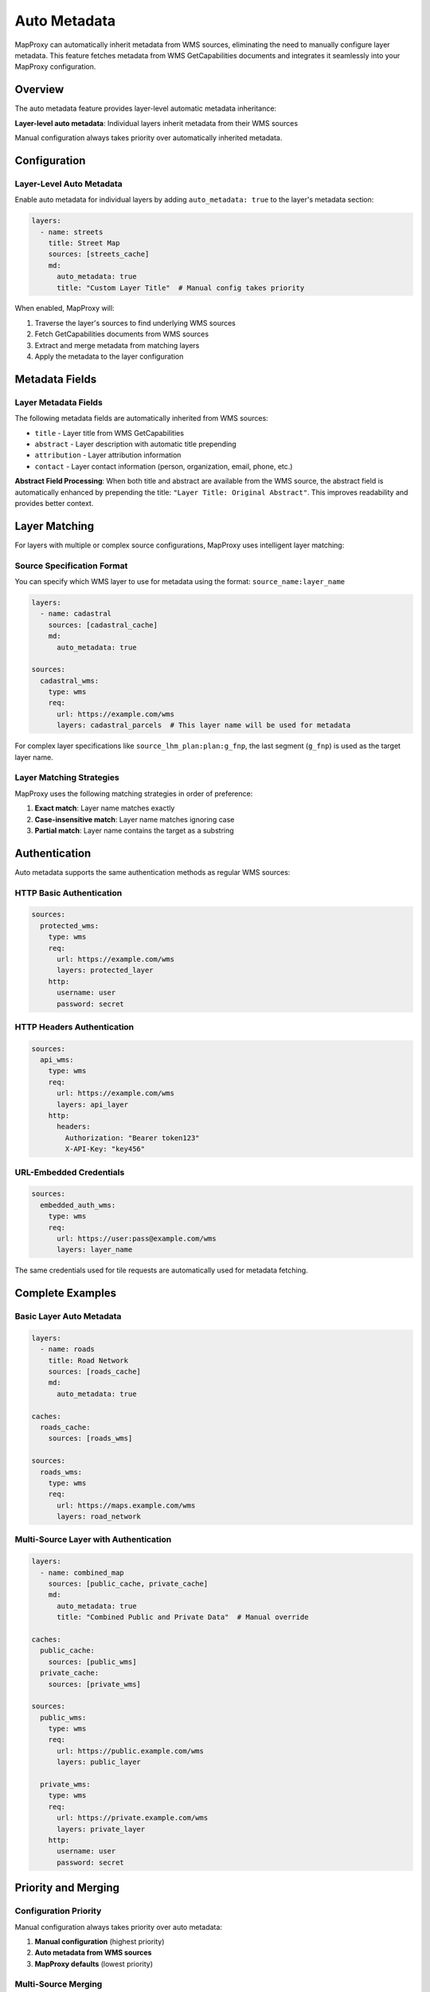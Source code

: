 Auto Metadata
=============

MapProxy can automatically inherit metadata from WMS sources, eliminating the need to manually configure layer metadata. This feature fetches metadata from WMS GetCapabilities documents and integrates it seamlessly into your MapProxy configuration.

Overview
--------

The auto metadata feature provides layer-level automatic metadata inheritance:

**Layer-level auto metadata**: Individual layers inherit metadata from their WMS sources

Manual configuration always takes priority over automatically inherited metadata.

Configuration
-------------

Layer-Level Auto Metadata
~~~~~~~~~~~~~~~~~~~~~~~~~~

Enable auto metadata for individual layers by adding ``auto_metadata: true`` to the layer's metadata section:

.. code-block:: yaml

    layers:
      - name: streets
        title: Street Map
        sources: [streets_cache]
        md:
          auto_metadata: true
          title: "Custom Layer Title"  # Manual config takes priority

When enabled, MapProxy will:

1. Traverse the layer's sources to find underlying WMS sources
2. Fetch GetCapabilities documents from WMS sources
3. Extract and merge metadata from matching layers
4. Apply the metadata to the layer configuration

Metadata Fields
---------------

Layer Metadata Fields
~~~~~~~~~~~~~~~~~~~~~~

The following metadata fields are automatically inherited from WMS sources:

- ``title`` - Layer title from WMS GetCapabilities
- ``abstract`` - Layer description with automatic title prepending
- ``attribution`` - Layer attribution information
- ``contact`` - Layer contact information (person, organization, email, phone, etc.)

**Abstract Field Processing**: When both title and abstract are available from the WMS source, the abstract field is automatically enhanced by prepending the title: ``"Layer Title: Original Abstract"``. This improves readability and provides better context.

Layer Matching
---------------

For layers with multiple or complex source configurations, MapProxy uses intelligent layer matching:

Source Specification Format
~~~~~~~~~~~~~~~~~~~~~~~~~~~~

You can specify which WMS layer to use for metadata using the format: ``source_name:layer_name``

.. code-block:: yaml

    layers:
      - name: cadastral
        sources: [cadastral_cache]
        md:
          auto_metadata: true

    sources:
      cadastral_wms:
        type: wms
        req:
          url: https://example.com/wms
          layers: cadastral_parcels  # This layer name will be used for metadata

For complex layer specifications like ``source_lhm_plan:plan:g_fnp``, the last segment (``g_fnp``) is used as the target layer name.

Layer Matching Strategies
~~~~~~~~~~~~~~~~~~~~~~~~~~

MapProxy uses the following matching strategies in order of preference:

1. **Exact match**: Layer name matches exactly
2. **Case-insensitive match**: Layer name matches ignoring case
3. **Partial match**: Layer name contains the target as a substring

Authentication
--------------

Auto metadata supports the same authentication methods as regular WMS sources:

HTTP Basic Authentication
~~~~~~~~~~~~~~~~~~~~~~~~~

.. code-block:: yaml

    sources:
      protected_wms:
        type: wms
        req:
          url: https://example.com/wms
          layers: protected_layer
        http:
          username: user
          password: secret

HTTP Headers Authentication
~~~~~~~~~~~~~~~~~~~~~~~~~~~

.. code-block:: yaml

    sources:
      api_wms:
        type: wms
        req:
          url: https://example.com/wms
          layers: api_layer
        http:
          headers:
            Authorization: "Bearer token123"
            X-API-Key: "key456"

URL-Embedded Credentials
~~~~~~~~~~~~~~~~~~~~~~~~

.. code-block:: yaml

    sources:
      embedded_auth_wms:
        type: wms
        req:
          url: https://user:pass@example.com/wms
          layers: layer_name

The same credentials used for tile requests are automatically used for metadata fetching.

Complete Examples
-----------------

Basic Layer Auto Metadata
~~~~~~~~~~~~~~~~~~~~~~~~~~

.. code-block:: yaml

    layers:
      - name: roads
        title: Road Network
        sources: [roads_cache]
        md:
          auto_metadata: true

    caches:
      roads_cache:
        sources: [roads_wms]

    sources:
      roads_wms:
        type: wms
        req:
          url: https://maps.example.com/wms
          layers: road_network

Multi-Source Layer with Authentication
~~~~~~~~~~~~~~~~~~~~~~~~~~~~~~~~~~~~~~

.. code-block:: yaml

    layers:
      - name: combined_map
        sources: [public_cache, private_cache]
        md:
          auto_metadata: true
          title: "Combined Public and Private Data"  # Manual override

    caches:
      public_cache:
        sources: [public_wms]
      private_cache:
        sources: [private_wms]

    sources:
      public_wms:
        type: wms
        req:
          url: https://public.example.com/wms
          layers: public_layer

      private_wms:
        type: wms
        req:
          url: https://private.example.com/wms
          layers: private_layer
        http:
          username: user
          password: secret

Priority and Merging
--------------------

Configuration Priority
~~~~~~~~~~~~~~~~~~~~~~~

Manual configuration always takes priority over auto metadata:

1. **Manual configuration** (highest priority)
2. **Auto metadata from WMS sources**
3. **MapProxy defaults** (lowest priority)

Multi-Source Merging
~~~~~~~~~~~~~~~~~~~~~

When a layer has multiple WMS sources, metadata is merged using these rules:

- **String fields**: First non-empty value is used
- **Contact information**: Fields are merged, manual config takes priority

Sublayer Aggregation
~~~~~~~~~~~~~~~~~~~~

For group layers with sublayers, auto metadata can aggregate metadata from sublayers:

.. code-block:: yaml

   layers:
     - name: LHM-FNP
       title: LHM-FNP-Root
       sources: ['source_lhm_plan:plan:g_fnp']
       md:
         auto_metadata: true  # Enables sublayer aggregation
       layers:
         - name: LHM-FNP-Erklaerungen
           title: LHM-FNP-Erklärungen
           sources: ['source_lhm_plan:plan:fnp_aenderung_url_new']
           md:
             auto_metadata: true
         - name: LHM-FNP-PLAN
           title: LHM-FNP-Plan
           sources: ['source_lhm_plan:plan:g_fnp']
           md:
             auto_metadata: true

**Aggregation behavior:**

- **Group layer abstract**: Combined from all sublayer abstracts using " + " separator
- **Group layer title**: Combined from all sublayer titles using " + " separator
- **Manual configuration**: Always takes priority over aggregated metadata
- **Empty sublayers**: Sublayers without metadata are skipped in aggregation

**Example result:**

- Title: ``LHM-FNP-Erklärungen + LHM-FNP-Plan``
- Abstract: ``LHM-FNP-Erklärungen: Explanatory docs + LHM-FNP-Plan: Main planning document``
